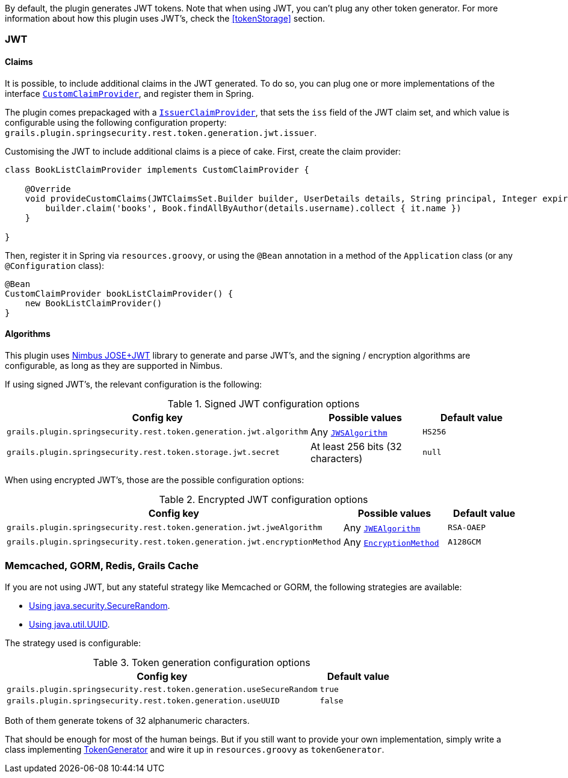 By default, the plugin generates JWT tokens. Note that when using JWT, you can't plug any other token generator. For
more information about how this plugin uses JWT's, check the <<tokenStorage>> section.

=== JWT

==== Claims

It is possible, to include additional claims in the JWT generated. To do so, you can plug one or more implementations of the interface
http://alvarosanchez.github.io/grails-spring-security-rest/latest/docs/gapi/grails/plugin/springsecurity/rest/token/generation/jwt/CustomClaimProvider.html[`CustomClaimProvider`],
and register them in Spring.

The plugin comes prepackaged with a
http://alvarosanchez.github.io/grails-spring-security-rest/latest/docs/gapi/grails/plugin/springsecurity/rest/token/generation/jwt/IssuerClaimProvider.html[`IssuerClaimProvider`],
that sets the `iss` field of the JWT claim set, and which value is configurable using the following configuration property:
`grails.plugin.springsecurity.rest.token.generation.jwt.issuer`.

Customising the JWT to include additional claims is a piece of cake. First, create the claim provider:

[source,groovy]
----
class BookListClaimProvider implements CustomClaimProvider {

    @Override
    void provideCustomClaims(JWTClaimsSet.Builder builder, UserDetails details, String principal, Integer expiration) {
        builder.claim('books', Book.findAllByAuthor(details.username).collect { it.name })
    }

}
----

Then, register it in Spring via `resources.groovy`, or using the `@Bean` annotation in a method of the `Application` class
(or any `@Configuration` class):

[source,groovy]
----
@Bean
CustomClaimProvider bookListClaimProvider() {
    new BookListClaimProvider()
}
----

==== Algorithms

This plugin uses http://connect2id.com/products/nimbus-jose-jwt[Nimbus JOSE+JWT] library to generate and parse JWT's,
and the signing / encryption algorithms are configurable, as long as they are supported in Nimbus.

If using signed JWT's, the relevant configuration is the following:

.Signed JWT configuration options
|===
| *Config key*  | *Possible values* | *Default value*

|`grails.plugin.springsecurity.rest.token.generation.jwt.algorithm`
|Any http://static.javadoc.io/com.nimbusds/nimbus-jose-jwt/4.26.1/com/nimbusds/jose/JWSAlgorithm.html[`JWSAlgorithm`]
|`HS256`

|`grails.plugin.springsecurity.rest.token.storage.jwt.secret`
|At least 256 bits (32 characters)
|`null`
|===

When using encrypted JWT's, those are the possible configuration options:

.Encrypted JWT configuration options
|===
| *Config key*  | *Possible values* | *Default value*

|`grails.plugin.springsecurity.rest.token.generation.jwt.jweAlgorithm`
|Any http://static.javadoc.io/com.nimbusds/nimbus-jose-jwt/4.26.1/com/nimbusds/jose/JWEAlgorithm.html[`JWEAlgorithm`]
|`RSA-OAEP`

|`grails.plugin.springsecurity.rest.token.generation.jwt.encryptionMethod`
|Any http://static.javadoc.io/com.nimbusds/nimbus-jose-jwt/4.26.1/com/nimbusds/jose/EncryptionMethod.html[`EncryptionMethod`]
|`A128GCM`
|===



=== Memcached, GORM, Redis, Grails Cache

If you are not using JWT, but any stateful strategy like Memcached or GORM, the following strategies are available:

* http://alvarosanchez.github.io/grails-spring-security-rest/latest/docs/gapi/grails/plugin/springsecurity/rest/token/generation/SecureRandomTokenGenerator.html[Using java.security.SecureRandom].
* http://alvarosanchez.github.io/grails-spring-security-rest/latest/docs/gapi/grails/plugin/springsecurity/rest/token/generation/UUIDTokenGenerator.html[Using java.util.UUID].

The strategy used is configurable:

.Token generation configuration options
[cols="80,20"]
|===
| *Config key*  | *Default value*

|`grails.plugin.springsecurity.rest.token.generation.useSecureRandom`
|`true`

|`grails.plugin.springsecurity.rest.token.generation.useUUID`
|`false`
|===

Both of them generate tokens of 32 alphanumeric characters.

That should be enough for most of the human beings. But if you still want to provide your own implementation,
simply write a class implementing
http://alvarosanchez.github.io/grails-spring-security-rest/latest/docs/gapi/grails/plugin/springsecurity/rest/token/generation/TokenGenerator.html[TokenGenerator]
and wire it up in `resources.groovy` as `tokenGenerator`.
